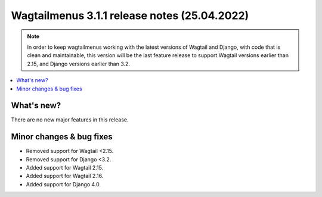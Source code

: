 ===============================================
Wagtailmenus 3.1.1 release notes (25.04.2022)
===============================================

.. NOTE ::
    
    In order to keep wagtailmenus working with the latest versions of Wagtail and Django, with code that is clean and maintainable, this version will be the last feature release to support Wagtail versions earlier than 2.15, and Django versions earlier than 3.2.

.. contents::
    :local:
    :depth: 1


What's new?
===========

There are no new major features in this release.

Minor changes & bug fixes
=========================

* Removed support for Wagtail <2.15.
* Removed support for Django <3.2.
* Added support for Wagtail 2.15.
* Added support for Wagtail 2.16.
* Added support for Django 4.0.
